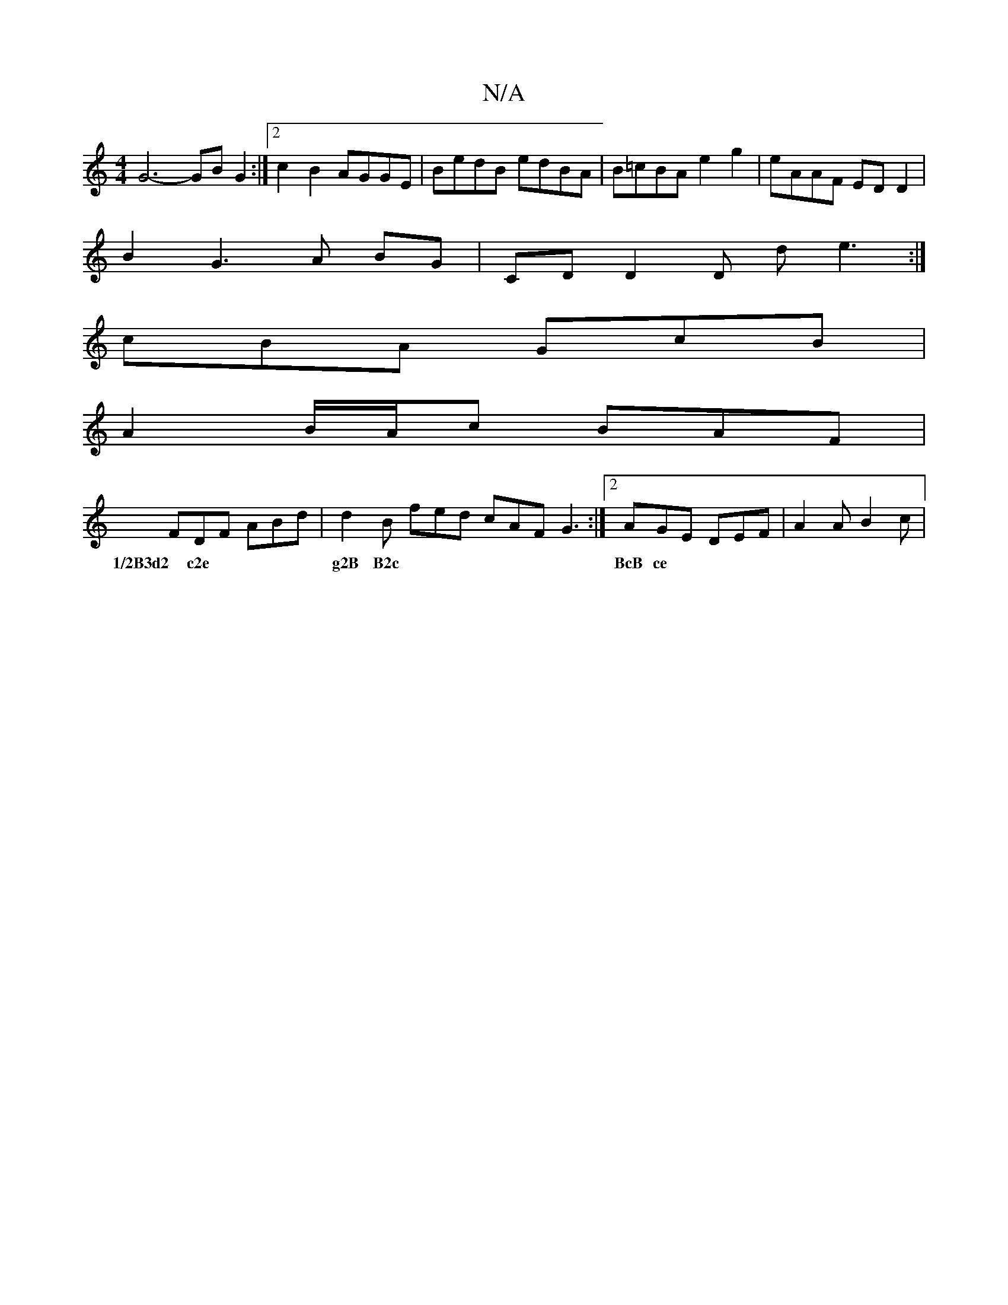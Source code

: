 X:1
T:N/A
M:4/4
R:N/A
K:Cmajor
 G6- GB G2 :|[2 c2B2 AGGE | BedB edBA | B=cBA e2 g2 | eAAF ED D2 |
B2G3 A BG | CD D2 D d e3 :|
cBA GcB |
A2B/2A/2c BAF|
FDF ABd|d2 B fed cAF G3 :|2 AGE DEF | A2A B2c |
w:1/2B3d2 c2e | g2B B2c | BcB ce